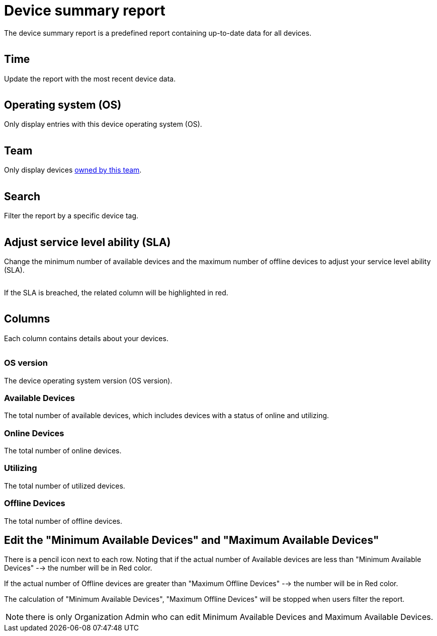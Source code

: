 = Device summary report
:navtitle: Device summary report

The device summary report is a predefined report containing up-to-date data for all devices.

image:<NEW-IMAGE>[width=, alt=""]

== Time

Update the report with the most recent device data.

image:<NEW-IMAGE>[width=, alt=""]

== Operating system (OS)

Only display entries with this device operating system (OS).

image:<NEW-IMAGE>[width=, alt=""]

== Team

Only display devices xref:organization:manage-teams.adoc[owned by this team].

image:<NEW-IMAGE>[width=, alt=""]

== Search

Filter the report by a specific device tag.

image:<NEW-IMAGE>[width=, alt=""]

== Adjust service level ability (SLA)

Change the minimum number of available devices and the maximum number of offline devices to adjust your service level ability (SLA).

image:<NEW-IMAGE>[width=, alt=""]

If the SLA is breached, the related column will be highlighted in red.

image:<NEW-IMAGE>[width=, alt=""]

== Columns

Each column contains details about your devices.

image:<NEW-IMAGE>[width=, alt=""]

=== OS version

The device operating system version (OS version).

=== Available Devices

The total number of available devices, which includes devices with a status of online and utilizing.

=== Online Devices

The total number of online devices.

=== Utilizing

The total number of utilized devices.

=== Offline Devices

The total number of offline devices.

== Edit the "Minimum Available Devices" and "Maximum Available Devices"

There is a pencil icon next to each row. Noting that if the actual number of Available devices are less than "Minimum Available Devices" --> the number will be in Red color.

If the actual number of Offline devices are greater than "Maximum Offline Devices" --> the number will be in Red color.

The calculation of "Minimum Available Devices", "Maximum Offline Devices" will be stopped when users filter the report.

NOTE: there is only Organization Admin who can edit Minimum Available Devices and Maximum Available Devices.
